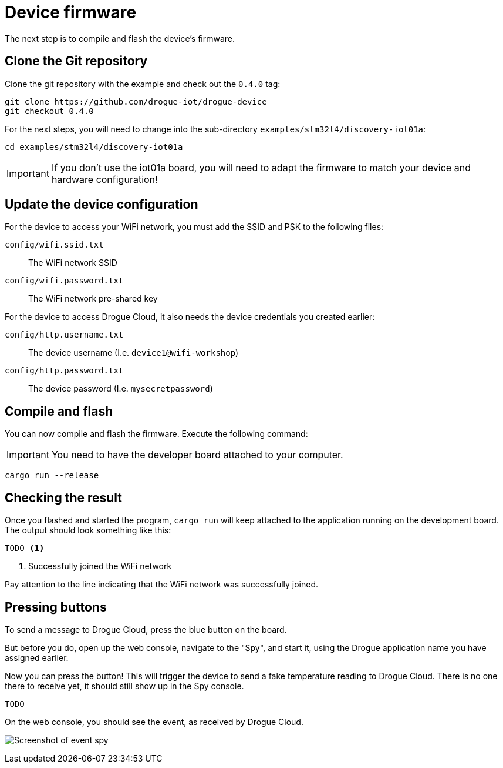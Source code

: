 = Device firmware

The next step is to compile and flash the device's firmware.

== Clone the Git repository

Clone the git repository with the example and check out the `0.4.0` tag:

[source]
----
git clone https://github.com/drogue-iot/drogue-device
git checkout 0.4.0
----

For the next steps, you will need to change into the sub-directory `examples/stm32l4/discovery-iot01a`:

[source]
----
cd examples/stm32l4/discovery-iot01a
----

IMPORTANT: If you don't use the iot01a board, you will need to adapt the firmware to match your device and
hardware configuration!

== Update the device configuration

For the device to access your WiFi network, you must add the SSID and PSK to the following files:

`config/wifi.ssid.txt`:: The WiFi network SSID
`config/wifi.password.txt`:: The WiFi network pre-shared key

For the device to access Drogue Cloud, it also needs the device credentials you created earlier:

`config/http.username.txt`:: The device username (I.e. `device1@wifi-workshop`)
`config/http.password.txt`:: The device password (I.e. `mysecretpassword`)

== Compile and flash

You can now compile and flash the firmware. Execute the following command:

IMPORTANT: You need to have the developer board attached to your computer.

[source]
----
cargo run --release
----

== Checking the result

Once you flashed and started the program, `cargo run` will keep attached to the application running on the development
board. The output should look something like this:

[source,subs="verbatim,quotes"]
----
TODO <1>
----
<1> Successfully joined the WiFi network

Pay attention to the line indicating that the WiFi network was successfully joined.

== Pressing buttons

To send a message to Drogue Cloud, press the blue button on the board.

But before you do, open up the web console, navigate to the "Spy", and start it, using the Drogue application
name you have assigned earlier.

Now you can press the button! This will trigger the device to send a fake temperature reading to
Drogue Cloud. There is no one there to receive yet, it should still show up in the Spy console.

[source,subs="verbatim,quotes"]
----
TODO
----

On the web console, you should see the event, as received by Drogue Cloud.

image:spy-event.png[Screenshot of event spy]
